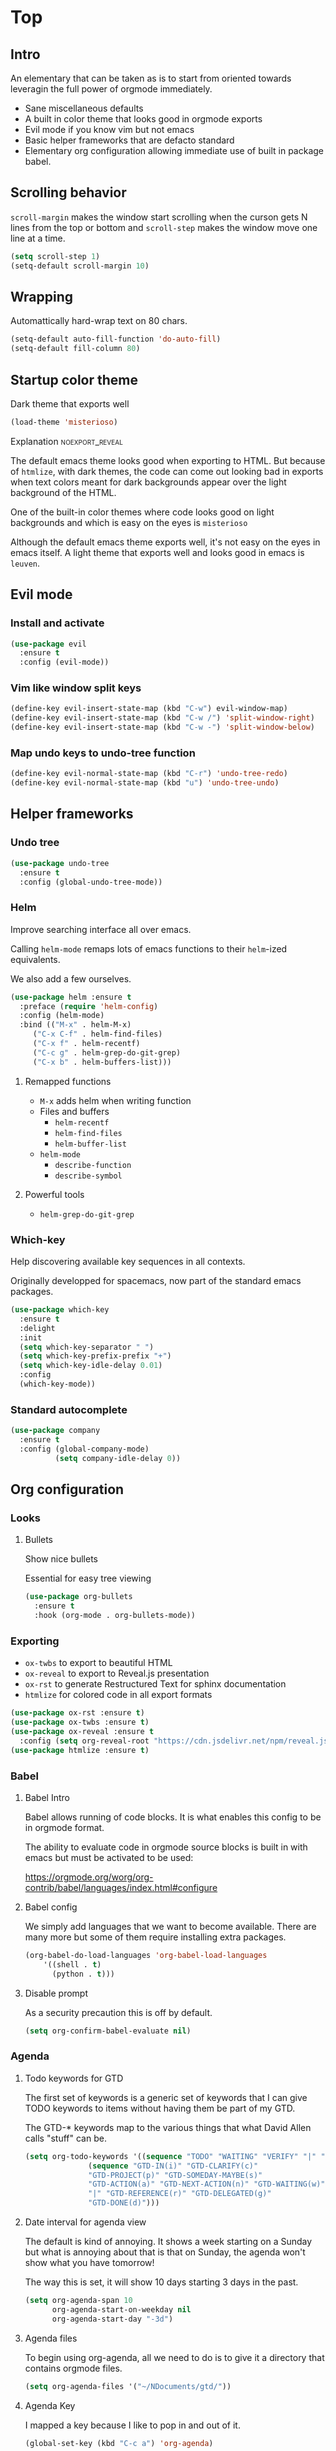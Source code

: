 #+OPTIONS: toc:1
#+REVEAL_MIN_SCALE: 0.1
#+REVEAL_HLEVEL: 2
#+STARTUP: inlineimages
#+ATTR_ORG: :width 500px

* Top

** Intro
#+REVEAL: split
An elementary that can be taken as is to start from oriented towards leveragin
the full power of orgmode immediately.
- Sane miscellaneous defaults
- A built in color theme that looks good in orgmode exports
- Evil mode if you know vim but not emacs
- Basic helper frameworks that are defacto standard
- Elementary org configuration allowing immediate use of built in package babel.

** Scrolling behavior

=scroll-margin= makes the window start scrolling when the curson gets N lines
from the top or bottom and =scroll-step= makes the window move one line at a time.

#+BEGIN_SRC emacs-lisp
(setq scroll-step 1)
(setq-default scroll-margin 10)
#+end_src

** Wrapping

Automattically hard-wrap text on 80 chars.

#+begin_src emacs-lisp
(setq-default auto-fill-function 'do-auto-fill)
(setq-default fill-column 80)
#+end_src

** Startup color theme

Dark theme that exports well

#+begin_src emacs-lisp
(load-theme 'misterioso)
#+end_src

**** Explanation                                                   :noexport_reveal:

    The default emacs theme looks good when exporting to HTML.  But because of
    =htmlize=, with dark themes, the code can come out looking bad in exports
    when text colors meant for dark backgrounds appear over the light background
    of the HTML.

    One of the built-in color themes where code looks good on light backgrounds
    and which is easy on the eyes is =misterioso=

    Although the default emacs theme exports well, it's not easy on the eyes in
    emacs itself.  A light theme that exports well and looks good in emacs is
    =leuven=.

** Evil mode
*** Install and activate

#+begin_src emacs-lisp
(use-package evil
  :ensure t
  :config (evil-mode))
#+end_src

*** Vim like window split keys

#+begin_src emacs-lisp
(define-key evil-insert-state-map (kbd "C-w") evil-window-map)
(define-key evil-insert-state-map (kbd "C-w /") 'split-window-right)
(define-key evil-insert-state-map (kbd "C-w -") 'split-window-below)
#+END_SRC

*** Map undo keys to undo-tree function

#+begin_src emacs-lisp
(define-key evil-normal-state-map (kbd "C-r") 'undo-tree-redo)
(define-key evil-normal-state-map (kbd "u") 'undo-tree-undo)
#+end_src

** Helper frameworks

*** Undo tree
#+begin_src emacs-lisp
(use-package undo-tree
  :ensure t
  :config (global-undo-tree-mode))
#+END_SRC
*** Helm

Improve searching interface all over emacs.

Calling =helm-mode= remaps lots of emacs functions to their =helm=-ized
equivalents.

We also add a few ourselves.

#+begin_src emacs-lisp
(use-package helm :ensure t
  :preface (require 'helm-config)
  :config (helm-mode)
  :bind (("M-x" . helm-M-x)
	 ("C-x C-f" . helm-find-files)
	 ("C-x f" . helm-recentf)
	 ("C-c g" . helm-grep-do-git-grep)
	 ("C-x b" . helm-buffers-list)))
#+end_src

**** Remapped functions

- =M-x= adds helm when writing function
- Files and buffers
  - =helm-recentf=
  - =helm-find-files=
  - =helm-buffer-list=
- =helm-mode=
  - =describe-function=
  - =describe-symbol=

**** Powerful tools

- =helm-grep-do-git-grep=

*** Which-key

Help discovering available key sequences in all contexts.

Originally developped for spacemacs, now part of the standard emacs packages.

#+begin_src emacs-lisp
(use-package which-key
  :ensure t
  :delight
  :init
  (setq which-key-separator " ")
  (setq which-key-prefix-prefix "+")
  (setq which-key-idle-delay 0.01)
  :config
  (which-key-mode))
#+end_src

*** Standard autocomplete

#+begin_src emacs-lisp
(use-package company
  :ensure t
  :config (global-company-mode)
          (setq company-idle-delay 0))
#+end_src
** Org configuration
*** Looks
**** Bullets

Show nice bullets

Essential for easy tree viewing

#+begin_src emacs-lisp
(use-package org-bullets
  :ensure t
  :hook (org-mode . org-bullets-mode))
#+end_src

*** Exporting

- =ox-twbs= to export to beautiful HTML
- =ox-reveal= to export to Reveal.js presentation
- =ox-rst= to generate Restructured Text for sphinx documentation
- =htmlize= for colored code in all export formats

#+begin_src emacs-lisp
(use-package ox-rst :ensure t)
(use-package ox-twbs :ensure t)
(use-package ox-reveal :ensure t
  :config (setq org-reveal-root "https://cdn.jsdelivr.net/npm/reveal.js"))
(use-package htmlize :ensure t)
#+end_src

*** Babel
**** Babel Intro
Babel allows running of code blocks.  It is what enables this config to be in
orgmode format.

The ability to evaluate code in orgmode source blocks is built in with emacs but
must be activated to be used:

https://orgmode.org/worg/org-contrib/babel/languages/index.html#configure

**** Babel config
We simply add languages that we want to become available.  There are many more
but some of them require installing extra packages.

#+begin_src emacs-lisp
(org-babel-do-load-languages 'org-babel-load-languages
    '((shell . t)
      (python . t)))
#+end_src

**** Disable prompt
As a security precaution this is off by default.

#+begin_src emacs-lisp
(setq org-confirm-babel-evaluate nil)
#+end_src
*** Agenda
**** Todo keywords for GTD

The first set of keywords is a generic set of keywords that I can give TODO
keywords to items without having them be part of my GTD.

The GTD-* keywords map to the various things that what David Allen calls "stuff"
can be.

#+begin_src emacs-lisp
(setq org-todo-keywords '((sequence "TODO" "WAITING" "VERIFY" "|" "DONE")
			  (sequence "GTD-IN(i)" "GTD-CLARIFY(c)"
			  "GTD-PROJECT(p)" "GTD-SOMEDAY-MAYBE(s)"
			  "GTD-ACTION(a)" "GTD-NEXT-ACTION(n)" "GTD-WAITING(w)"
			  "|" "GTD-REFERENCE(r)" "GTD-DELEGATED(g)"
			  "GTD-DONE(d)")))
#+end_src

**** Date interval for agenda view

The default is kind of annoying.  It shows a week starting on a Sunday but what
is annoying about that is that on Sunday, the agenda won't show what you have
tomorrow!

The way this is set, it will show 10 days starting 3 days in the past.

#+begin_src emacs-lisp
(setq org-agenda-span 10
      org-agenda-start-on-weekday nil
      org-agenda-start-day "-3d")
#+end_src

**** Agenda files

To begin using org-agenda, all we need to do is to give it a directory that
contains orgmode files.

#+begin_src emacs-lisp
(setq org-agenda-files '("~/NDocuments/gtd/"))
#+end_src

**** Agenda Key
I mapped a key because I like to pop in and out of it.

#+begin_src emacs-lisp
(global-set-key (kbd "C-c a") 'org-agenda)
#+end_src

**** Definition of stuck projects

In GTD projects are called "stuck" if they do not contain a =GTD-NEXT-ACTION=.
This says that a stuck project is a headline where the todo keyword is
=GTD-PROJECT= that do not contain a heading matching =GTD-NEXT-ACTION=.
#+begin_src emacs-lisp
(setq org-stuck-projects '("TODO=\"GTD-PROJECT\"" ("GTD-NEXT-ACTION") () ""))
#+end_src

**** Agenda custom commands

#+begin_src emacs-lisp
(setq org-agenda-custom-commands
      '(("c" "Simple agenda view"
          ((tags "PRIORITY=\"A\"")
           (stuck "" )
           (agenda "")
           (todo "GTD-ACTION")))
        ("g" . "GTD keyword searches searches")
        ("gi" todo "GTD-IN")
        ("gc" todo "GTD-CLARIFY")
        ("ga" todo "GTD-ACTION")
        ("gn" todo-tree "GTD-NEXT-ACTION")
        ("gp" todo "GTD-PROJECT")))
#+end_src

** Magit

The most amazing vim plugin in existence.

#+begin_src emacs-lisp
(use-package magit
  :ensure t
  :custom
  (magit-display-buffer-function #'magit-display-buffer-same-window-except-diff-v1))
#+end_src
